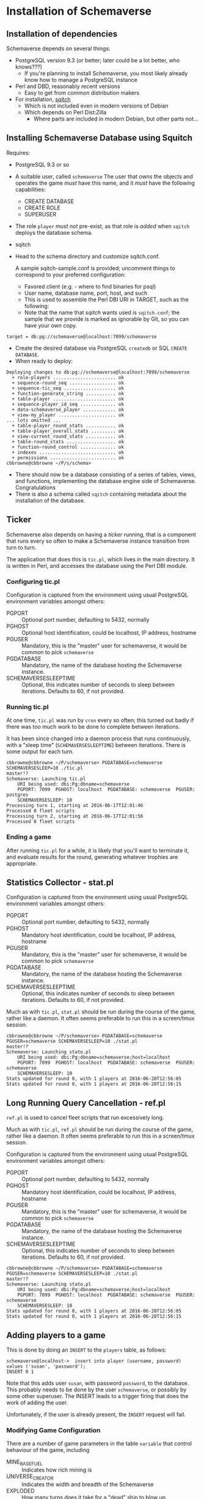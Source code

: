 * Installation of Schemaverse

** Installation of dependencies

  Schemaverse depends on several things:

  - PostgreSQL version 9.3 (or better; later could be a lot better, who knows???)
    - If you're planning to install Schemaverse, you most likely
      already know how to manage a PostgreSQL instance
  - Perl and DBD, reasonably recent versions
    - Easy to get from common distribution makers
  - For installation, [[https://github.com/theory/sqitch.git][sqitch]]
    - Which is not included even in modern versions of Debian
    - Which depends on Perl Dist:Zilla
      - Where parts are included in modern Debian, but other parts not...

** Installing Schemaverse Database using Squitch

  Requires:
   - PostgreSQL 9.3 or so
   - A suitable user, called ~schemaverse~ The user that owns the
     objects and operates the game /must/ have this name, and it
     /must/ have the following capabilities:
     - CREATE DATABASE
     - CREATE ROLE
     - SUPERUSER
   - The role ~player~ /must not/ pre-exist, as that role is /added/ when ~sqitch~ deploys the database schema.
   - sqitch
   - Head to the schema directory and customize sqitch.conf.  

     A sample sqitch-sample.conf is provided; uncomment things to
     correspond to your preferred configuration:
     - Favored client (e.g. - where to find binaries for psql)
     - User name, database name, port, host, and such
     - This is used to assemble the Perl DBI URI in TARGET, such as the following:
     - Note that the name that /sqitch/ wants used is ~sqitch.conf~;
       the sample that we provide is marked as ignorable by Git, so
       you can have your own copy.
#+BEGIN_EXAMPLE
      	target = db:pg://schemaverse@localhost:7099/schemaverse
#+END_EXAMPLE
   - Create the desired database via PostgreSQL ~createdb~ or SQL ~CREATE DATABASE~.
   - When ready to deploy:
#+BEGIN_EXAMPLE
Deploying changes to db:pg://schemaverse@localhost:7099/schemaverse
  + role-players ....................... ok
  + sequence-round_seq ................. ok
  + sequence-tic_seq ................... ok
  + function-generate_string ........... ok
  + table-player ....................... ok
  + sequence-player_id_seq ............. ok
  + data-schemaverse_player ............ ok
  + view-my_player ..................... ok
... lots omitted ...
  + table-player_round_stats ........... ok
  + table-player_overall_stats ......... ok
  + view-current_round_stats ........... ok
  + table-round_stats .................. ok
  + function-round_control ............. ok
  + indexes ............................ ok
  + permissions ........................ ok
cbbrowne@cbbrowne ~/P/s/schema>
#+END_EXAMPLE
   - There should now be a database consisting of a series of tables,
     views, and functions, implementing the database engine side of
     Schemaverse.  Congratulations
   - There is also a schema called ~sqitch~ containing metadata about the installation of the database.

** Ticker

  Schemaverse also depends on having a /ticker/ running, that is a
  component that runs every so often to make a Schemaverse instance
  transition from turn to turn.

  The application that does this is ~tic.pl~, which lives in the main
  directory.  It is written in Perl, and accesses the database using
  the Perl DBI module.

*** Configuring tic.pl

Configuration is captured from the environment using usual PostgreSQL
environment variables amongst others:

  - PGPORT :: Optional port number, defaulting to 5432, normally
  - PGHOST :: Optional host identification, could be localhost, IP address, hostname
  - PGUSER :: Mandatory, this is the "master" user for schemaverse, it would be common to pick ~schemaverse~
  - PGDATABASE :: Mandatory, the name of the database hosting the Schemaverse instance.
  - SCHEMAVERSESLEEPTIME :: Optional, this indicates number of seconds to sleep between iterations.  Defaults to 60, if not provided.

*** Running tic.pl

At one time, ~tic.pl~ was run by ~cron~ every so often; this turned
out badly if there was too much work to be done to complete between
iterations.  

It has been since changed into a daemon process that runs
continuously, with a "sleep time" (~SCHEMAVERSESLEEPTIME~) between
iterations.  There is some output for each turn.

#+BEGIN_EXAMPLE
cbbrowne@cbbrowne ~/P/schemaverse> PGDATABASE=schemaverse SCHEMAVERSESLEEP=10 ./tic.pl                                                                                                                                                                                                                                master!?
Schemaverse: Launching tic.pl
    URI being used: dbi:Pg:dbname=schemaverse
    PGPORT: 7099  PGHOST: localhost  PGDATABASE: schemaverse  PGUSER: postgres
    SCHEMAVERSESLEEP: 10 
Processing turn 1, starting at 2016-06-17T12:01:46
Processed 0 fleet scripts
Processing turn 2, starting at 2016-06-17T12:01:56
Processed 0 fleet scripts
#+END_EXAMPLE

*** Ending a game

After running ~tic.pl~ for a while, it is likely that you'll want to
terminate it, and evaluate results for the round, generating whatever
trophies are appropriate.

** Statistics Collector - stat.pl

Configuration is captured from the environment using usual PostgreSQL
environment variables amongst others:

  - PGPORT :: Optional port number, defaulting to 5432, normally
  - PGHOST :: Mandatory host identification, could be localhost, IP address, hostname
  - PGUSER :: Mandatory, this is the "master" user for schemaverse, it would be common to pick ~schemaverse~
  - PGDATABASE :: Mandatory, the name of the database hosting the Schemaverse instance.
  - SCHEMAVERSESLEEPTIME :: Optional, this indicates number of seconds to sleep between iterations.  Defaults to 60, if not provided.

Much as with ~tic.pl~, ~stat.pl~ should be run during the course of
the game, rather like a daemon.  It often seems preferable to run this
in a screen/tmux session.

#+BEGIN_EXAMPLE
cbbrowne@cbbrowne ~/P/schemaverse> PGDATABASE=schemaverse PGUSER=schemaverse SCHEMAVERSESLEEP=10 ./stat.pl                                                                                                                                                                                                            master!?
Schemaverse: Launching stato.pl
    URI being used: dbi:Pg:dbname=schemaverse;host=localhost
    PGPORT: 7099  PGHOST: localhost  PGDATABASE: schemaverse  PGUSER: schemaverse
    SCHEMAVERSESLEEP: 10 
Stats updated for round 0, with 1 players at 2016-06-20T12:56:05
Stats updated for round 0, with 1 players at 2016-06-20T12:56:15
#+END_EXAMPLE


** Long Running Query Cancellation - ref.pl

~ref.pl~ is used to cancel fleet scripts that run excessively long.

Much as with ~tic.pl~, ~ref.pl~ should be run during the course of
the game, rather like a daemon.  It often seems preferable to run this
in a screen/tmux session.

Configuration is captured from the environment using usual PostgreSQL
environment variables amongst others:

  - PGPORT :: Optional port number, defaulting to 5432, normally
  - PGHOST :: Mandatory host identification, could be localhost, IP address, hostname
  - PGUSER :: Mandatory, this is the "master" user for schemaverse, it would be common to pick ~schemaverse~
  - PGDATABASE :: Mandatory, the name of the database hosting the Schemaverse instance.
  - SCHEMAVERSESLEEPTIME :: Optional, this indicates number of seconds to sleep between iterations.  Defaults to 60, if not provided.

#+BEGIN_EXAMPLE
cbbrowne@cbbrowne ~/P/schemaverse> PGDATABASE=schemaverse PGUSER=schemaverse SCHEMAVERSESLEEP=10 ./stat.pl                                                                                                                                                                                                            master!?
Schemaverse: Launching stato.pl
    URI being used: dbi:Pg:dbname=schemaverse;host=localhost
    PGPORT: 7099  PGHOST: localhost  PGDATABASE: schemaverse  PGUSER: schemaverse
    SCHEMAVERSESLEEP: 10 
Stats updated for round 0, with 1 players at 2016-06-20T12:56:05
Stats updated for round 0, with 1 players at 2016-06-20T12:56:15
#+END_EXAMPLE


** Adding players to a game

This is done by doing an ~INSERT~ to the ~players~ table, as follows:

#+BEGIN_EXAMPLE
schemaverse@localhost->  insert into player (username, password) values ('susan', 'password');
INSERT 0 1
#+END_EXAMPLE

Note that this adds user ~susan~, with password ~password~, to the
database.  This probably needs to be done by the user ~schemaverse~,
or possibly by some other superuser.  The INSERT leads to a trigger
firing that does the work of adding the user.

Unfortunately, if the user is already present, the ~INSERT~ request
will fail.

*** Modifying Game Configuration

There are a number of game parameters in the table ~variable~ that
control behaviour of the game, including

  - MINE_BASE_FUEL :: Indicates how rich mining is
  - UNIVERSE_CREATOR :: Indicates the width and breadth of the Schemaverse
  - EXPLODED :: How many turns does it take for a "dead" ship to blow up
  - MAX_SHIPS :: How many ships each player is permitted to create
  - MAX_SHIP_SKILL :: Maximum total improvements  to a ship
  - Various MAX_SHIP_... :: Other limits to ship improvements
  - DEFENSE_EFFICIENCY :: How attack interacts with defense

More of the game probably ought to be parameterized, such as:
  - Default numbers of planets (hard coded as 500)
